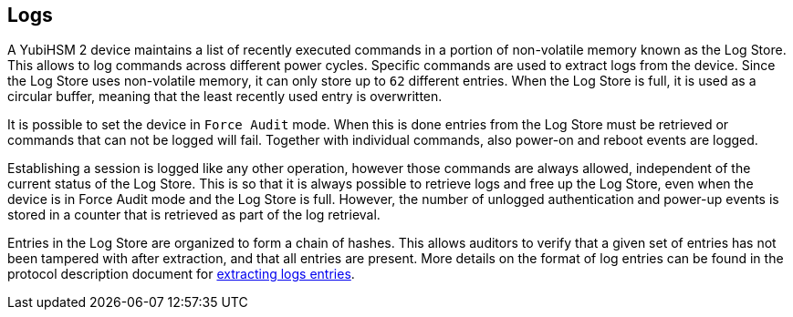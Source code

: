 == Logs

A YubiHSM 2 device maintains a list of recently executed commands in a portion of non-volatile memory known as the Log Store. This allows to log commands across different power cycles. Specific commands are used to extract logs from the device. Since the Log Store uses non-volatile memory, it can only store up to `62` different entries. When the Log Store is full, it is used as a circular buffer, meaning that the least recently used entry is overwritten.

It is possible to set the device in `Force Audit` mode. When this is done entries from the Log Store must be retrieved or commands that can not be logged will fail. Together with individual commands, also power-on and reboot events are logged.

Establishing a session is logged like any other operation, however those commands are always allowed, independent of the current status of the Log Store. This is so that it is always possible to retrieve logs and free up the Log Store, even when the device is in Force Audit mode and the Log Store is full. However, the number of unlogged authentication and power-up events is stored in a counter that is retrieved as part of the log retrieval.

Entries in the Log Store are organized to form a chain of hashes. This allows auditors to verify that a given set of entries has not been tampered with after extraction, and that all entries are present. More details on the format of log entries can be found in the protocol description document for link:../Commands/Get_Logs.adoc[extracting logs entries].
